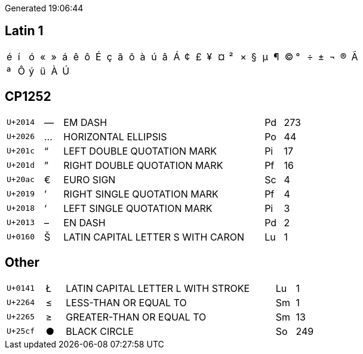 Generated 19:06:44

## Latin 1

|====
|&#xe9;|&#xed;|&#xf3;|&#xab;|&#xbb;|&#xe1;|&#xea;|&#xf4;|&#xc9;|&#xe7;|&#xe3;|&#xf5;|&#xe0;|&#xfa;|&#xe2;|&#xc1;|&#xa2;|&#xa3;|&#xa5;|&#xa4;|&#xb2;|&#xd7;|&#xa7;|&#xb5;|&#xb6;|&#xa9;|&#xb0;|&#xf7;|&#xb1;|&#xac;|&#xae;|&#xc3;
|&#xaa;|&#xd4;|&#xfd;|&#xfc;|&#xc0;|&#xda;| | | | | | | | | | | | | | | | | | | | | | | | | | 
|====

## CP1252

[cols=">2,^1,11,1,>1"]
|====
|`U+2014`|—|EM DASH|Pd|273
|`U+2026`|…|HORIZONTAL ELLIPSIS|Po|44
|`U+201c`|“|LEFT DOUBLE QUOTATION MARK|Pi|17
|`U+201d`|”|RIGHT DOUBLE QUOTATION MARK|Pf|16
|`U+20ac`|€|EURO SIGN|Sc|4
|`U+2019`|’|RIGHT SINGLE QUOTATION MARK|Pf|4
|`U+2018`|‘|LEFT SINGLE QUOTATION MARK|Pi|3
|`U+2013`|–|EN DASH|Pd|2
|`U+0160`|Š|LATIN CAPITAL LETTER S WITH CARON|Lu|1
|====

## Other
[cols=">2,^1,11,1,>1"]
|====
|`U+0141`|Ł|LATIN CAPITAL LETTER L WITH STROKE|Lu|1
|`U+2264`|≤|LESS-THAN OR EQUAL TO|Sm|1
|`U+2265`|≥|GREATER-THAN OR EQUAL TO|Sm|13
|`U+25cf`|●|BLACK CIRCLE|So|249
|====
